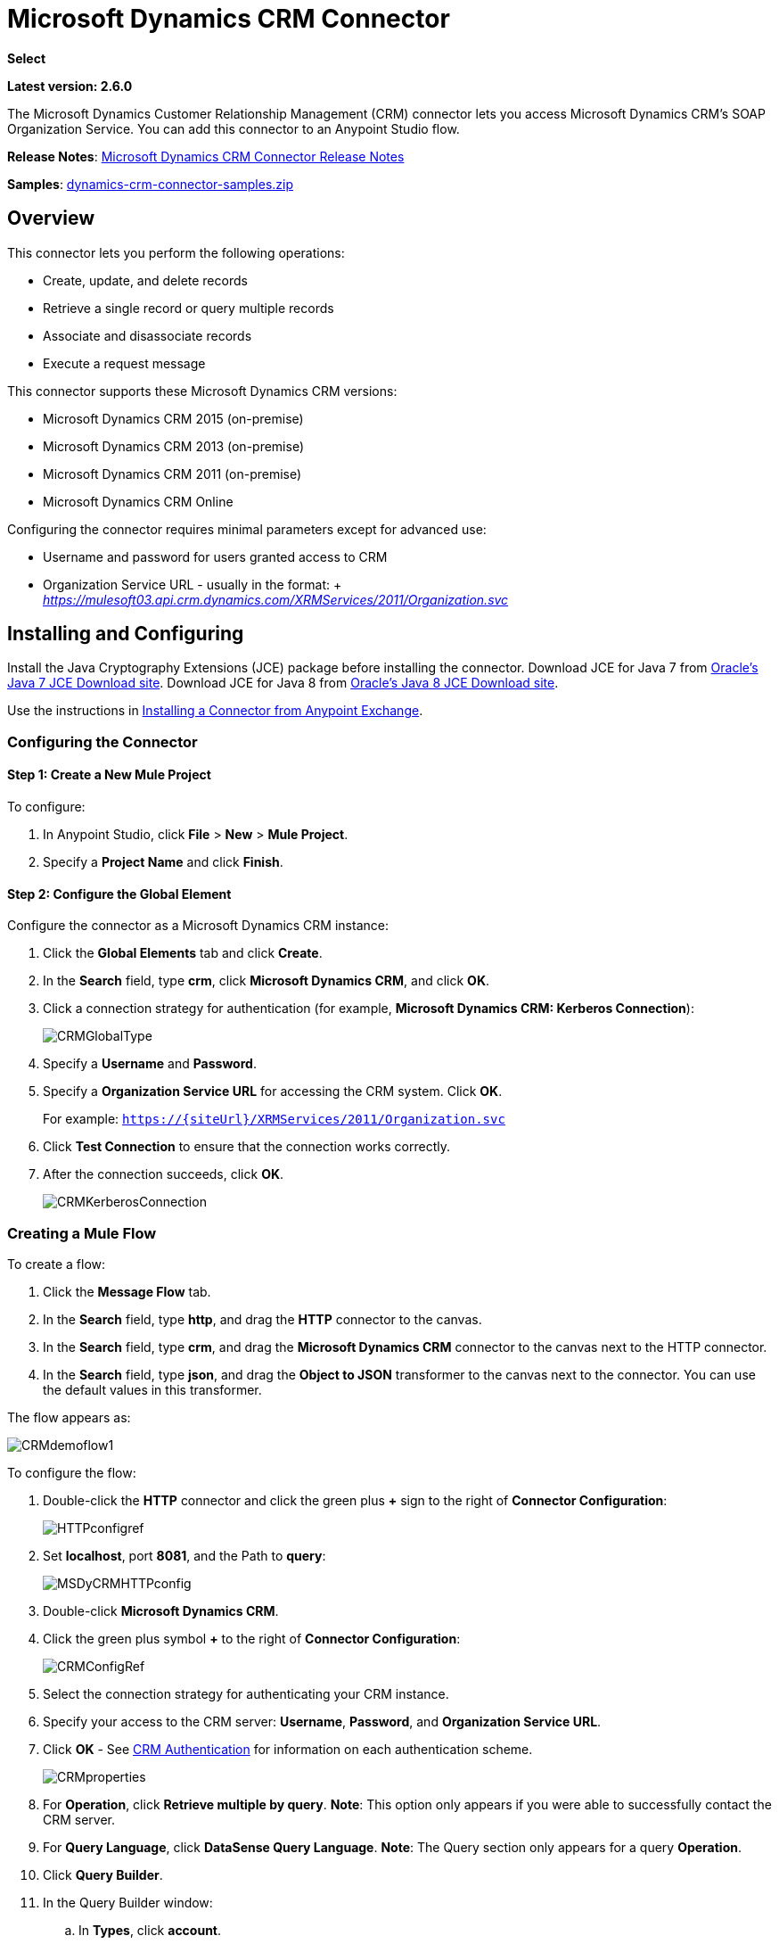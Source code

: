 = Microsoft Dynamics CRM Connector
:keywords: anypoint studio, connector, endpoint, microsoft, erp, ax query

*Select*

*Latest version: 2.6.0*

The Microsoft Dynamics Customer Relationship Management (CRM) connector lets you access Microsoft Dynamics CRM’s SOAP Organization Service. You can add this connector to an Anypoint Studio flow.

*Release Notes*: link:/release-notes/microsoft-dynamics-crm-connector-release-notes[Microsoft Dynamics CRM Connector Release Notes]

*Samples*: link:_attachments/dynamics-crm-connector-samples.zip[dynamics-crm-connector-samples.zip]

== Overview

This connector lets you perform the following operations:

* Create, update, and delete records
* Retrieve a single record or query multiple records
* Associate and disassociate records
* Execute a request message

[[supportedversions]]

This connector supports these Microsoft Dynamics CRM versions:

* Microsoft Dynamics CRM 2015 (on-premise)
* Microsoft Dynamics CRM 2013 (on-premise)
* Microsoft Dynamics CRM 2011 (on-premise)
* Microsoft Dynamics CRM Online

Configuring the connector requires minimal parameters except for advanced use:

* Username and password for users granted access to CRM
* Organization Service URL - usually in the format: + _https://mulesoft03.api.crm.dynamics.com/XRMServices/2011/Organization.svc_

== Installing and Configuring

Install the Java Cryptography Extensions (JCE) package before installing the connector.
Download JCE for Java 7 from link:http://www.oracle.com/technetwork/java/javase/downloads/jce-7-download-432124.html[Oracle's Java 7 JCE Download site].
Download JCE for Java 8 from link:http://www.oracle.com/technetwork/java/javase/downloads/jce8-download-2133166.html[Oracle's Java 8 JCE Download site].

Use the instructions in link:/getting-started/anypoint-exchange#installing-a-connector-from-anypoint-exchange[Installing a Connector from Anypoint Exchange].

=== Configuring the Connector

==== Step 1: Create a New Mule Project

To configure:

. In Anypoint Studio, click *File* > *New* > *Mule Project*.
. Specify a *Project Name* and click *Finish*.

==== Step 2: Configure the Global Element

Configure the connector as a Microsoft Dynamics CRM instance:

. Click the *Global Elements* tab and click *Create*.
. In the *Search* field, type *crm*, click *Microsoft Dynamics CRM*, and click *OK*.
. Click a connection strategy for authentication (for example, *Microsoft Dynamics CRM: Kerberos Connection*):
+
image:CRMGlobalType.png[CRMGlobalType]
+
. Specify a *Username* and *Password*.
. Specify a *Organization Service URL* for accessing the CRM system. Click *OK*.
+
For example: `https://{siteUrl}/XRMServices/2011/Organization.svc`
+
. Click *Test Connection* to ensure that the connection works correctly.
. After the connection succeeds, click *OK*.
+
image:CRMKerberosConnection.png[CRMKerberosConnection] 

=== Creating a Mule Flow

To create a flow:

. Click the *Message Flow* tab.
. In the *Search* field, type *http*, and drag the *HTTP* connector to the canvas.
. In the *Search* field, type *crm*, and drag the *Microsoft Dynamics CRM* connector to the canvas next to the HTTP connector.
. In the *Search* field, type *json*, and drag the *Object to JSON* transformer to the canvas next to the connector. You can use the default values in this transformer.

The flow appears as:

image:CRMdemoflow1.png[CRMdemoflow1]

To configure the flow:

. Double-click the *HTTP* connector and click the green plus *+* sign to the right of *Connector Configuration*:
+
image:HTTPconfigref.png[HTTPconfigref]
+
. Set *localhost*, port *8081*, and the Path to *query*:
+
image:MSDyCRMHTTPconfig.png[MSDyCRMHTTPconfig]
+
. Double-click *Microsoft Dynamics CRM*.
. Click the green plus symbol *+* to the right of *Connector Configuration*:
+
image:CRMConfigRef.png[CRMConfigRef]
+
. Select the connection strategy for authenticating your CRM instance.
. Specify your access to the CRM server: *Username*, *Password*, and *Organization Service URL*. 
. Click *OK* - See <<CRM Authentication>> for information on each authentication scheme.
+
image:CRMproperties.png[CRMproperties]

. For *Operation*, click *Retrieve multiple by query*.
*Note*: This option only appears if you were able to successfully contact the CRM server. 
. For *Query Language*, click *DataSense Query Language*.
*Note*: The Query section only appears for a query *Operation*. 
. Click *Query Builder*.
. In the Query Builder window: +
.. In *Types*, click *account*.
.. In *Fields*, click *accountid*, *accountnumber*, and *name*.
.. In *Order By*, click *name*.
.. In *Direction*, click *DESCENDING*.
.. Click *OK*.
+

image:CRMQueryBuilder.png[CRMQueryBuilder]

=== Running a Flow

. In Package Explorer, right click your project's name, and click *Run As* > *Mule Application*.
. Check the console to see when the application starts. You should see a message such as this example if no errors occur:
+

[source, code, linenums]
----
++++++++++++++++++++++++++++++++++++++++++++++++++++++++++++
+ Started app 'crm-demo'                                   +
++++++++++++++++++++++++++++++++++++++++++++++++++++++++++++
----

. Open a browser and visit `http://localhost:8081/query` +
+
The list of accounts display in descending order by name and in JSON format (results vary according to your CRM instance). For example:
+

[source, code, linenums]
----
[{"name":"Alpine Ski House (sample)","accountnumber":"ABCO9M32","accountid":"f5a917b4-7e06-e411-82a5-6c3be5a8ad64"},
{"name":"Adventure Works (sample)","accountnumber":"ABC28UU7","accountid":"eba917b4-7e06-e411-82a5-6c3be5a8ad64"}]
----

== CRM Authentication

=== Authentication Schemes

The Microsoft Dynamics CRM connector supports different authentication schemes based on the Microsoft Dynamics CRM that is accessed.

Supported authentication schemes for Microsoft Dynamics CRM on premise:

* Windows Authentication - Kerberos
* Windows Authentication – NTLM (requires Anypoint Gateway for Windows)
* Claims-based Authentication

Supported authentication schemes for Microsoft Dynamics CRM online:

* Live ID
* Office 365

=== Advanced Kerberos Authentication

The preferred method of configuring the connector for Kerberos authentication is to leverage auto-configuration. The prerequisites for automatically detecting Kerberos configuration settings to work are:

* Mule ESB server joined to the same domain as the CRM instance
* AD Domain Controller is accessible from the Mule ESB server

In case the Kerberos configuration settings cannot be automatically detected, you can set the following parameters manually:

* *SPN*: The Service Principal Name can usually be automatically discovered from the Organization Service’s WSDL. If the SPN cannot be discovered automatically, the value has to be set in the connector’s connection configuration property SPN. The SPN usually looks like host/SERVER-NAME.MYREALM.COM.
+
If the Organization Service WSDL reports a User Principal Name (UPN) instead of an SPN, then the CRM service is configured to run under a domain account. In this case, you must ensure that the domain admin has created an SPN under this service account in AD for the CRM hostname. In this case, the SPN is in the form http://crm.mycompany.com – note that the SPN is typically created to match a fully qualified DNS name that is used to access the CRM service.

* *Realm*: The Domain that the user belongs to. Note that this value is case-sensitive and must be specified exactly as defined in Active Directory.

* *KDC*: This is usually the Domain Controller (server name or IP).

If the environment is complex and requires further settings, manually create a Kerberos configuration file and reference the file in the connector’s connection configuration.

Sample Kerberos configuration file:

[source, code, linenums]
----
[libdefaults]
default_realm = MYREALM.COM
[realms]
MYREALM.COM = {
    kdc = mydomaincontroller.myrealm.com
    default_domain = MYREALM.COM
}
[domain_realm]
.myrealm.com = MYREALM.COM
myrealm.com = MYREALM.COM
----

*Note:* The `default_realm` and `default_domain` values are case-sensitive. Specify these values exactly as defined in Active Directory. If you receive an error during Test Connection stating `Message stream modified (41)`, the domain name is not correctly formed.

More information on how to create the Kerberos configuration file can be found at http://web.mit.edu/kerberos/krb5-devel/doc/admin/conf_files/krb5_conf.html.

To reference the Kerberos configuration file in a connector's connection configuration:

. Set the property *Kerberos Properties File Path*
. Place the file in the class path (usually under src/main/resources) and set the value of the property to *classpath:krb5.conf*  +
Or:  +
Provide the full path to the file as in *C:\kerberos\krb5.conf* 

You can tune the Kerberos login module (Krb5LoginModule) with scenario-specific configurations by defining a JAAS login configuration file.

Example JAAS login configuration file for the Kerberos login module:

[source, code, linenums]
----
Kerberos {
    com.sun.security.auth.module.Krb5LoginModule required
    debug=true
    refreshKrb5Config=true;
};
----

For more information on how to create the JAAS login configuration file for the Kerberos login module, see link:http://docs.oracle.com/javase/7/docs/jre/api/security/jaas/spec/com/sun/security/auth/module/Krb5LoginModule.html[Class Krb5LoginModule].

To reference the JAAS login configuration file for the Kerberos login module in a connector's connection configuration:

. Set the property *Login Properties File Path*
. Place the file in the class path (usually under `src/main/resources`) and set the value of the property to `classpath:jaas.conf`
+
Or: 
+
Provide the full path to the file as in `C:\kerberos\jaas.conf` 

=== NTLM Authentication

For connecting to Microsoft Dynamics CRM with NTLM authentication, the connector routes requests through _Anypoint Platform Gateway Service_.

The Anypoint Platform Gateway Service runs as a Windows service. Install using the instructions in the link:/mule-user-guide/v/3.7/windows-gateway-services-guide[Windows Gateway Service guide] on a machine that is joined to the same domain as the Dynamics CRM instance that you want to authenticate against.

To install Windows Gateway Service:

. Unzip the downloaded file and run the `.exe` contained within.
+
For your protection, the executable is signed by MuleSoft Inc.
+
. Follow the instructions to complete the installation. No further configuration is required.

After installing _Anypoint Platform Gateway Service_, configure the connector’s connection properties with the *Username*, *Password*, and the *Organization Service URL*.

Under NTLM authentication settings, set the *Gateway Router Service Address* to the address of the Anypoint Platform Gateway Service. This address by default is `https://myserver:9333/router`.

At this point, the connection should be successfully tested.

=== CRM Online Authentication

Microsoft Dynamics CRM Online, with Office365, allows federated authentication to known domains. Office365 provides an endpoint to discover the user parameters for federated authentication. In some cases, this discovery is not possible.

For these cases, there are optional connection configuration parameters:

* Sts Metadata Url (optional): The STS's metadata exchange URL. For ADFS, this is usually link:https://mycompany-sts.com/adfs/services/trust/mex[https://mycompany-sts.com/adfs/services/trust/mex].
*  Sts Username Port Qname (optional): The name of port that accepts username and password credentials as described in the STS's metadata exchange URL. Specify this value as a `Qname` in the format `{namespace}/port_name`. For ADFS, this is usually:
+
[source, code]
----
{http://schemas.microsoft.com/ws/2008/06/identity/securitytokenservice}UserNameWSTrustBinding_IWSTrust13Async}
----

== Proxy

Configure the proxy that is used by the connector. This can be specified in the connector's Global Element configuration, under the `Proxy` tab.
The value of the proxy address has to be in the format `{hostname/IP}:{port}`. For example, if the proxy is running in the same server under the port 8080: `127.0.0.1:8080` or `localhost:8080`.

== Operations

=== Create Record

Creates a record for an entity.

The following table lists operation inputs:

[%header%autowidth.spread]
|===
|Property |Usage
|*Logical Name* |The logical name of the entity that the record belongs to.
|*Attributes* |A `Map<String, Object>` with the entity attribute names as the map's keys. To create a payload for this operation, place a DataMapper transformer before the connector in the Mule flow.
|===

Output: A String containing the ID of the created record.

=== Create Multiple Records

Creates a set of multiple records for an entity. The following table details the operation inputs.

[%header,cols="2*"]
|===
|Property |Usage
|*Logical Name* |The logical name of the entity that the record will belong to.
|*AttributesList* |A `List<Map<String, Object>>` with a list of the entity attribute names as the map’s keys. The payload for this operation can be created easily by placing a DataMapper transformer before the connector in the Mule flow.
|===

Output: `BulkOperationResult<Map<String,Object>>` object

See <<Data Considerations>>.

=== Retrieve Record

Retrieves a single record from an entity.

The following table details the operation inputs.

[%header%autowidth.spread]
|===
|Property |Usage
|*Logical Name* |The logical name of the entity that the record belongs to.
|*ID* |The ID of the record to update.
|*Attributes* |A `List<String>` with the entity attribute names that returns for the record.
|===

Output: `Map<String, Object>`

The map's keys are the entity attribute names for the retrieved record.

=== Retrieve Multiple Records by Query

Retrieves a list of records. This operation leverages Mule’s DSQL for creating the query.

The following table details the operation inputs.

[%header,cols="2*"]
|===
|Property |Usage
|*Query* a|
DataSense Query Language: The DSQL to run. The query is translated by the connector to a Fetch XML. For more information, see link:/anypoint-studio/v/5/datasense-query-language[DataSense Query Language].

Native Query Language: The raw FetchXML to run. More information on how to create this queries can be found at http://msdn.microsoft.com/en-us/library/gg328332.aspx.

|===

Output: `ProviderAwarePagingDelegate<Map<String, Object>, DynamicsCRMConnector>`

In a Mule flow, this passes on to the next flow component a `List<Map<String, Object>`, where each `Map<String, Object>` element in the list contains a record of the queried entity. The map’s keys are the entity attribute names for the records.

== Update Record

Updates an existing record in an entity.

The following table lists operation inputs:

[%header%autowidth.spread]
|===
|Property |Usage
|*Logical Name* |The logical name of the entity that the record belongs to.
|*ID* |The ID of the record to update.
|*Attributes* |A `Map<String, Object>` with the entity attribute names as the map's keys. To create a payload for this operation, place a DataMapper transformer before the connector in the Mule flow.
|===

Output: Void. This operation does not return a value.

=== Update Multiple Records

Updates several existing records in an entity.

The following table details the operation inputs.

[%header,cols="2*"]
|======
|Property |Usage
|*Logical Name* |The logical name of the entity that the record belongs to.
|*AttributesList* |A `List<Map<String, Object>>` with the entity attribute names as the map’s keys. The payload for this operation can be created easily by placing a ‘Data Mapper’ transformer before the connector in the Mule flow.
|======

Output: `BulkOperationResult<Map<String,Object>>` object

=== Delete Record

Deletes a record from an entity.

The following table lists operation inputs:

[%header%autowidth.spread]
|===
|Property |Usage
|*Logical Name* |The logical name of the entity that the record belongs to.
|*ID* |The ID of the record to delete.
|===

Output: Void. This operation does not return a value.

=== Delete Multiple Records

Deletes multiple records from an entity.

The following table details the operation inputs.

[%header,cols="2*"]
|===
|Property |Usage
|*Logical Name* |The logical name of the entity that the record belongs to.
|*Ids* |The `List<String>` with the ids of the records to delete.
|===

Output:  `BulkOperationResult<String>` object

== Associate Records

Creates a link between records.

The following table details the operation inputs:

[%header,cols="2*"]
|===
|Property |Usage
|*Logical Name* |The logical name of the entity that the record belongs to.
|*ID* |The ID of the record to which the related records are associated.
|*Schema Name* |The name of the relationship to create the link.
|*Entity Role Is Referenced* a|
When associating records from the same entity (reflexive relationship), set this property as follows:

* `false`: When the primary entity record *References* the record to associate.
*  `true`: When the primary entity record is *Referenced* by the record to associate.

|Related Entities a|
A `List<Map<String, Object>>` with the related entity records to associate.

Each `Map<String, Object>` contains two keys:

* `logicalName`: The logical name of the entity that the record to associate belongs to.
* `id`: The ID of the record to associate.

|===

Output: Void. This operation does not return a value.

=== Disassociate Records

Deletes a link between records.

The following table details the operation inputs.

[%header,cols="2*"]
|===
|Property |Usage
|*Logical Name* |The logical name of the entity that the record belongs to.
|*ID* |The ID of the record from which the related records are disassociated.
|*Schema Name* |The name of the relationship to delete the link.
|*Entity Role Is Referenced* a|
When disassociating records from the same entity (reflexive relationship), set this property as follows:

* `false`: When the primary entity record *References* the record to associate.
* `true`: When the primary entity record is *Referenced* by the record to associate.

|*Related Entities* a|
A `List<Map<String, Object>>` with the related entity records to disassociate.

Each `Map<String, Object>` contains two keys:

* `logicalName`: The logical name of the entity that the record to disassociate belongs to.
* `id`: The ID of the record to disassociate.

|===

Output: Void. This operation does not return a value.

=== Execute

Executes a Dynamics CRM organization request and returns the response. The following table details the operation inputs.

[%header,cols="2*"]
|===
|Property |Usage
|Request Name |The request name to execute.
|Request Id |(Optional) The ID of the request.
|Request Parameters |The request parameters are taken from the message Payload. To set these parameters correctly for each operation, a data mapper is typically used before the connector is called.
|===

*Output*:  A POJO containing the results of the method executed. The structure of each response is described in the operation’s metadata.

*Supported Operations*: The full set of the Microsoft Dynamics CRM organization request operations described at file://localhost/x-webdoc/::859D6B8E-CFBB-45B9-B6CC-1FEBA703BE43:%2522[https://msdn.microsoft.com/en-us/library/gg309482.aspx].


== Exceptions Handling

=== Exceptions when Connecting

If the connector fails to connect with the CRM instance for any reason, an exception of type ConnectionException is thrown. The exception message helps debugging the cause of the exception.

=== Exceptions in Operations

Each operation throws a different type of exception. This is useful when defining an exception handling policy.

The following table lists the exception types that are thrown for every operation.

[%header,cols="2*"]
|===
|Operation |Exception Type
|Create |IOrganizationServiceCreateOrganizationServiceFaultFaultFaultMessage
|Update |IOrganizationServiceUpdateOrganizationServiceFaultFaultFaultMessage
|Delete |IOrganizationServiceDeleteOrganizationServiceFaultFaultFaultMessage
|Retrieve |IOrganizationServiceRetrieveOrganizationServiceFaultFaultFaultMessage
|Retrieve Multiple |IOrganizationServiceRetrieveMultipleOrganizationServiceFaultFaultFaultMessage
|Associate |IOrganizationServiceAssociateOrganizationServiceFaultFaultFaultMessage
|Disassociate |IOrganizationServiceDisassociateOrganizationServiceFaultFaultFaultMessage
|Execute |IOrganizationServiceExecuteOrganizationServiceFaultFaultFaultMessage
|===

== Data Considerations

=== Entity Reference

Entity reference attributes are accessible as String values that match the pattern _myattribute_referenceto_targetentity_.

To avoid conflicts, don't add fields to your CRM instance using this reserved naming scheme: `[*]_referenceto_[*]`.

As an example, the Contact Entity Reference attribute `TransactionCurrencyId` is Lookup field that targets the entity `transactioncurrency`. The `transactioncurrencyid` of the `transactioncurrency` is accessible as a String in the attribute `transactioncurrencyid_referenceto_transactioncurrency`.

The Create and Update operations accept entity reference attributes. Following the example above, to create a Contact targeting a `transactioncurrency`, set the value of the attribute `transactioncurrencyid_referenceto_transactioncurrency` to the `transactioncurrencyid` of the record to reference.

The Retrieve Multiple Records operation also allows selecting and filtering of Entity Reference attributes. As an example for Contact, the following DataSense Query returns all the contact full names that where created by a particular `systemuserid`:

[source, code, linenums]
----
Select fullname From contact Where createdby_referenceto_systemuser = 
'c7a58b13-df19-491c-a918-1bc26eaf6eb3'
----

=== Party List

A Party List is typically found on email activities to represent the To, Bcc, and Cc attributes. This type of attribute is accessible as a list of `Map<String, String>` objects where each list item represents an <<Entity Reference>>. +
As an example, the *Email* Party List attribute *To* is a list of Lookup objects that can target any of the following entities: *Account*, *Contact*, *Lead*, *Queue*, and *SystemUser*.

The *To* attribute is a List of `Map<String, String>` objects where each Map’s key is one of the following: 

[source, code]
----
to_referenceto_account, to_referenceto_contact, to_referenceto_lead, to_referenceto_queue or to_referenceto_systemuser
----

For an email sent to an _account_ and a _contact_, the *To* attribute is:

[source, code, linenums]
----
[{ to_referenceto_account: 40f5b94e-1cb6-45c1-9990-76fb7f038447}, { to_referenceto_contact: 3b7d2441-6fc7-48be-a965-a89e501ad5b3} ]
----

=== Picklist

Picklist attributes are accessible as Integer values.

As an example, the *Contact* attribute *familystatuscode* is accessible as an Integer value.

=== Money

Money attributes are accessible as BigDecimal values.

As an example, the *Contact* attribute *creditlimit* is accessible as a BigDecimal value.

=== BulkOperationResult<T>

* *isSuccesful*() returns a Boolean value. Is false if any of the results contains an error.
* *getItems*() returns a list of the results. Each result has a correlation and respects the order of the record Created, Updated, or Deleted. +
Each item has the following data: +
** *isSuccesful*() is false if the operation is faulted.
** *getId*() returns the ID of the created entity in create-multiple operation.
** *getException*() returns the Exception from the backend fault.
**  *getMessage*() returns the message in case isSuccesful() is false.

== Frequently Asked Questions

==== Which versions of Dynamics CRM are supported by this connector?

See xref:supportedversions[Supported versions] in the <<Overview>> section for the current list of supported CRM versions.

==== What authentication schemes are supported by the connector?

Options for authentication against on-premises CRM instances include Kerberos, Claims Authentication (ADFS), and NTLM (via the Anypoint platform gateway for Windows). For CRM Online, the standard CRM online authentication protocol is supported.

==== What parts of the CRM object model are accessible by the connector?

All out-of-box and custom entities are available via the connector, including primary entities and association entities.

==== Are DataSense and DataMapper supported by this connector?

Yes, all entities and entity attributes are exposed to Studio by the connector for use with DataMapper and DataSense.

==== What operations can I perform with the connector?

All standard create-read-update-delete operations are supported against all CRM entities. Additionally, queries for collections of objects can be written either in native FetchXML or Mule’s DSQL query language.

==== Are there any examples that show how to use the connector?

Yes, an example project for Anypoint Studio is available in link:_attachments/dynamics-crm-connector-samples.zip[dynamics-crm-connector-samples.zip].

==== What Mule editions can I use this connector on?

This connector is supported on any Enterprise Edition Anypoint platform running on any operating system and bit-ness, including the CloudHub integration PaaS.

== See Also

* link:/mule-user-guide/v/3.7/mule-expression-language-mel[Mule Expression Language]
* link:/mule-user-guide/v/3.7/endpoint-configuration-reference[Configuring Endpoints]
* link:/mule-user-guide/v/3.7/transformers[Transformers]
* link:/mule-user-guide/v/3.7/flow-reference-component-reference[Flow Reference Component Reference]




